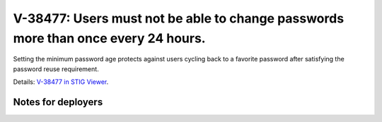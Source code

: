 V-38477: Users must not be able to change passwords more than once every 24 hours.
----------------------------------------------------------------------------------

Setting the minimum password age protects against users cycling back to a
favorite password after satisfying the password reuse requirement.

Details: `V-38477 in STIG Viewer`_.

.. _V-38477 in STIG Viewer: https://www.stigviewer.com/stig/red_hat_enterprise_linux_6/2015-05-26/finding/V-38477

Notes for deployers
~~~~~~~~~~~~~~~~~~~
